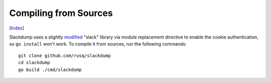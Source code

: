 Compiling from Sources
----------------------
[Index_]

Slackdump uses a slightly `modified`_ "slack" library via module replacement
directive to enable the cookie authentication, so ``go install`` won't work.  To
compile it from sources, run the following commands::
 
   git clone github.com/rusq/slackdump
   cd slackdump
   go build ./cmd/slackdump

.. _Index: README.rst
.. _modified: https://github.com/rusq/slack

